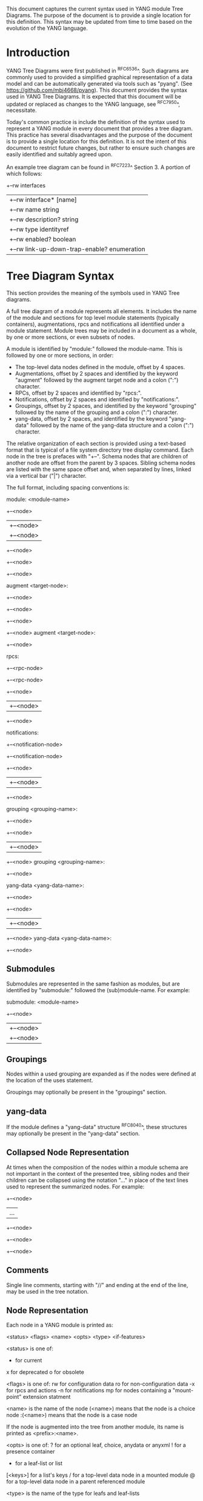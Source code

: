 # -*- org -*-

This document captures the current syntax used in YANG module Tree
Diagrams.  The purpose of the document is to provide a single location
for this definition.  This syntax may be updated from time to time
based on the evolution of the YANG language.

* Introduction

YANG Tree Diagrams were first published in ^RFC6536^.  Such diagrams
are commonly used to provided a simplified graphical representation of
a data model and can be automatically generated via tools such as
"pyang".  (See <https://github.com/mbj4668/pyang>).  This document
provides the syntax used in YANG Tree Diagrams.  It is expected that
this document will be updated or replaced as changes to the YANG
language, see ^RFC7950^, necessitate.

Today's common practice is include the definition of the syntax used
to represent a YANG module in every document that provides a tree
diagram.  This practice has several disadvantages and the purpose of
the document is to provide a single location for this definition.  It
is not the intent of this document to restrict future changes, but
rather to ensure such changes are easily identified and suitably
agreed upon.

An example tree diagram can be found in ^RFC7223^ Section 3.  A
portion of which follows:

  +--rw interfaces
  |  +--rw interface* [name]
  |     +--rw name                        string
  |     +--rw description?                string
  |     +--rw type                        identityref
  |     +--rw enabled?                    boolean
  |     +--rw link-up-down-trap-enable?   enumeration

* Tree Diagram Syntax

This section provides the meaning of the symbols used in YANG Tree
diagrams.

A full tree diagram of a module represents all elements.  It includes
the name of the module and sections for top level module statements
(typically containers), augmentations, rpcs and notifications all
identified under a module statement.  Module trees may be included in a
document as a whole, by one or more sections, or even subsets of nodes.

A module is identified by "module:" followed the module-name.  This is
followed by one or more sections, in order:

+ The top-level data nodes defined in the module, offset by 4 spaces.
+ Augmentations, offset by 2 spaces and identified by the keyword
  "augment" followed by the augment target node and a colon (":")
  character.
+ RPCs, offset by 2 spaces and identified by "rpcs:".
+ Notifications, offset by 2 spaces and identified by
  "notifications:".
+ Groupings, offset by 2 spaces, and identified by the keyword
  "grouping" followed by the name of the grouping and a colon (":")
  character.
+ yang-data, offset by 2 spaces, and identified by the keyword
  "yang-data" followed by the name of the yang-data structure and a
  colon (":") character.

The relative organization of each section is provided using a text-based
format that is typical of a file system directory tree display command.
Each node in the tree is prefaces with "+--".  Schema nodes that are
children of another node are offset from the parent by 3 spaces.
Sibling schema nodes are listed with the same space offset and, when
separated by lines, linked via a vertical bar ("|") character.

The full format, including spacing conventions is:

module: <module-name>
    +--<node>
    |  +--<node>
    |     +--<node>
    +--<node>
       +--<node>
          +--<node>

  augment <target-node>:
    +--<node>
       +--<node>
       +--<node>
          +--<node>
  augment <target-node>:
    +--<node>

  rpcs:
    +--<rpc-node>
    +--<rpc-node>
       +--<node>
       |  +--<node>
       +--<node>

  notifications:
    +--<notification-node>
    +--<notification-node>
       +--<node>
       |  +--<node>
       +--<node>

  grouping <grouping-name>:
    +--<node>
       +--<node>
       |  +--<node>
       +--<node>
  grouping <grouping-name>:
    +--<node>

  yang-data <yang-data-name>:
    +--<node>
       +--<node>
       |  +--<node>
       +--<node>
  yang-data <yang-data-name>:
    +--<node>

** Submodules

Submodules are represented in the same fashion as modules, but are
identified by "submodule:" followed the (sub)module-name.  For example:

submodule: <module-name>
  +--<node>
  |  +--<node>
  |     +--<node>

** Groupings

Nodes within a used grouping are expanded as if the nodes were defined
at the location of the uses statement.

Groupings may optionally be present in the "groupings" section.

** yang-data

If the module defines a "yang-data" structure ^RFC8040^, these
structures may optionally be present in the "yang-data" section.

** Collapsed Node Representation

At times when the composition of the nodes within a module schema are
not important in the context of the presented tree, sibling nodes and their
children can be collapsed using the notation "..." in place of the
text lines used to represent the summarized nodes.  For example:

  +--<node>
  |  ...
  +--<node>
     +--<node>
        +--<node>

** Comments

Single line comments, starting with "//" and ending at the end of the
line, may be used in the tree notation.

** Node Representation

Each node in a YANG module is printed as:

  <status> <flags> <name> <opts> <type> <if-features>

    <status> is one of:

      +  for current
      x  for deprecated
      o  for obsolete

    <flags> is one of:
      rw  for configuration data
      ro  for non-configuration data
      -x  for rpcs and actions
      -n  for notifications
      mp  for nodes containing a "mount-point" extension statment

    <name> is the name of the node
      (<name>) means that the node is a choice node
     :(<name>) means that the node is a case node

      If the node is augmented into the tree from another module,
      its name is printed as <prefix>:<name>.

    <opts> is one of:
      ?  for an optional leaf, choice, anydata or anyxml
      !  for a presence container
      *  for a leaf-list or list
      [<keys>] for a list's keys
      /  for a top-level data node in a mounted module
      @  for a top-level data node in a parent referenced module

    <type> is the name of the type for leafs and leaf-lists

      If the type is a leafref, the type is printed as "-> TARGET",
      where TARGET is either the leafref path, with prefixed removed
      if possible.

    <if-features> is the list of features this node depends on,
      printed within curly brackets and a question mark "{...}?"

* Usage Guidelines For RFCs

This section provides general guidelines related to the use of tree
diagrams in RFCs.

** Wrapping Long Lines

Internet Drafts and RFCs limit the number of characters that may in a
line of text to 72 characters.  When the tree representation of a node
results in line being longer than this limit the line should be broken
between <opts> and <type>.  The type should be indented so that the new
line starts below <name> with a white space offset of at least two
characters. For example:

  notifications:
    +---n yang-library-change
       +--ro module-set-id
               -> /modules-state/module-set-id

The previously mentioned "pyang" command can be helpful in producing
such output, for example the above example was produced using:

  pyang -f tree --tree-line-length 50 ietf-yang-library.yang

When a tree diagram is included as a figure in an Internet Draft or
RFC, "--tree-line-length 69" works well.

** Long Diagrams

As tree diagrams are intended to provide a simplified view of a module,
diagrams longer than a page should generally be avoided.
If the complete tree diagram for a module becomes too long,
the diagram can be split into several smaller
diagrams.  For example, it might be possible to have one diagram with
the data node and another with all notifications.  If the data nodes
tree is too long, it is also possible to split the diagram into
smaller diagrams for different subtrees.
When long diagrams are included in a document, authors should consider
whether to include the long diagram in the main body of the document or
in an appendix.

An example of such a split can be found in ^RFC7407^, where section
2.4 shows the diagram for "engine configuration":

      +--rw snmp
         +--rw engine
            // more parameters from the "engine" subtree here

Further, section 2.5 shows the diagram for "target configuration":

      +--rw snmp
         +--rw target* [name]
            // more parameters from the "target" subtree here

The previously mentioned "pyang" command can be helpful in producing
such output, for example the above example was produced using:

  pyang -f tree --tree-path /snmp/target ietf-snmp.yang

* YANG Schema Mount Tree Diagrams

YANG Schema Mount is defined in ^I-D.ietf-netmod-schema-mount^ and
warrants some specific discussion. Schema mount is a generic mechanism
that allows for mounting of one or more YANG  modules at a specified
location of another (parent) schema. The specific location is referred
to as a mount point, and any container or list node in a schema may
serve as a mount point.  Mount points are identified via the inclusion
of the "mount-point" extension statement as a substament under a
container or list node. Mount point nodes are thus directly identified
in a module schema definition and can be identified in a tree diagram
as indicated above using the "mp" flag.

In the following example taken from ^I-D.ietf-rtgwg-ni-model^,
"vrf-root" is a container that includes the "mount-point" extension
statement as part of its definition:

    module: ietf-network-instance
      +--rw network-instances
         +--rw network-instance* [name]
            +--rw name           string
            +--rw enabled?       boolean
            +--rw description?   string
            +--rw (ni-type)?
            +--rw (root-type)
               +--:(vrf-root)
               |  +--mp vrf-root

** Representation of Mounted Schema Trees

The actual modules made available under a mount point is controlled by a
server and is provided to clients.  This information is typically
provided via the Schema Mount module defined in
^I-D.ietf-netmod-schema-mount^.  The Schema Mount module supports
exposure of both mounted schema and "parent-references".  Parent
references are used for XPath evaluation within mounted modules and do
not represent client-accessible paths; the referenced information is
available to clients via the parent schema.  Schema mount also defines
an "inline" type mount point where mounted modules are exposed via the
YANG library module.

While the modules made available under a mount point are not specified
in YANG modules that include mount points, the document defining the
module will describe the intended use of the module and may identify
both modules that will be mounted and parent modules that can be
referenced by mounted modules.  An example of such a description can be
found in ^I-D.ietf-rtgwg-ni-model^.  A specific implementation of a
module containing mount points will also support a specific list of
mounted and referenced modules.  In describing both intended use and
actual implementations, it is helpful to show how mounted modules
would be instantiated and referenced under a mount point using tree
diagrams.

In such diagrams, the mount point should be treated much like a
container that uses a grouping.  The flags should also be set based on
the "config" leaf mentioned above, and the mount related options
indicated above should be shown for the top level nodes in a mounted or
referenced module.  The following example, taken from
^I-D.ietf-rtgwg-ni-model^, represents the prior example with YANG
Routing and OSPF modules mounted, YANG Interface module nodes accessible
via a parent-reference, and "config" indicating true:

   module: ietf-network-instance
     +--rw network-instances
        +--rw network-instance* [name]
           +--rw name           string
           +--rw enabled?       boolean
           +--rw description?   string
           +--rw (ni-type)?
           +--rw (root-type)
              +--:(vrf-root)
                 +--mp vrf-root
                    +--ro rt:routing-state/
                    |  +--ro router-id?
                    |  +--ro control-plane-protocols
                    |     +--ro control-plane-protocol* [type name]
                    |        +--ro ospf:ospf
                    |           +--ro instance* [af]
                    |           ...
                    +--rw rt:routing/
                    |  +--rw router-id?
                    |  +--rw control-plane-protocols
                    |     +--rw control-plane-protocol* [type name]
                    |     +--rw ospf:ospf
                    |        +--rw instance* [af]
                    |           ...
                    +--ro if:interfaces@
                    |  ...
                    +--ro if:interfaces-state@
                    |  ...

It is worth highlighting that the OSPF module augments the Routing
module, and while it is listed in the Schema Mount module (or inline YANG
library) there is no special mount-related notation in the tree diagram.

A mount point definition alone is not sufficient to identify if the
mounted modules are used for configuration or for non-configuration
data. This is determined by the "ietf-yang-schema-mount" module's
"config" leaf associated with the specific mount point and is
indicated on the top level mounted nodes. For example in the above
tree, when the "config" for the routing module indicates false, the
nodes in the "rt:routing" subtree would have different flags:

                    +--ro rt:routing/
                    |  +--ro router-id?
                    |  +--ro control-plane-protocols
                       ...

* IANA Considerations

There are no IANA requests or assignments included in this document.

* Security Considerations

There is no security impact related to the tree diagrams defined in this
document.


{{document:
    name ;
    ipr trust200902;
    category std;
    references references.xml;
    title "YANG Tree Diagrams";
    abbreviation "YANG Tree Diagrams";
    contributor "author:Martin Bjorklund:Tail-f Systems:mbj@tail-f.com";
    contributor "editor:Lou Berger:LabN Consulting, L.L.C.:lberger@labn.net";
}}
